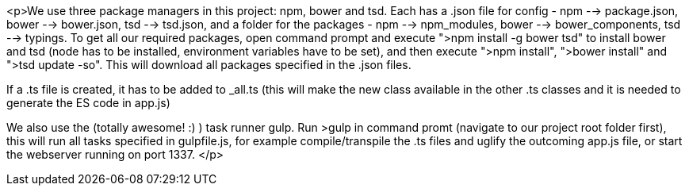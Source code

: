 <p>We use three package managers in this project: npm, bower and tsd. Each has a .json file for config - npm --> package.json, bower --> bower.json, tsd --> tsd.json, and a folder for the packages - npm --> npm_modules, bower --> bower_components, tsd --> typings.
To get all our required packages, open command prompt and execute ">npm install -g bower tsd" to install bower and tsd (node has to be installed, environment variables have to be set),
and then execute ">npm install", ">bower install" and ">tsd update -so".
This will download all packages specified in the .json files.

If a .ts file is created, it has to be added to _all.ts (this will make the new class available in the other .ts classes and it is needed to generate the ES code in app.js)

We also use the (totally awesome! :) ) task runner gulp. Run >gulp in command promt (navigate to our project root folder first), this will run all tasks specified in gulpfile.js, for example compile/transpile the .ts files and uglify the outcoming app.js file, or start the webserver running on port 1337.
</p>
